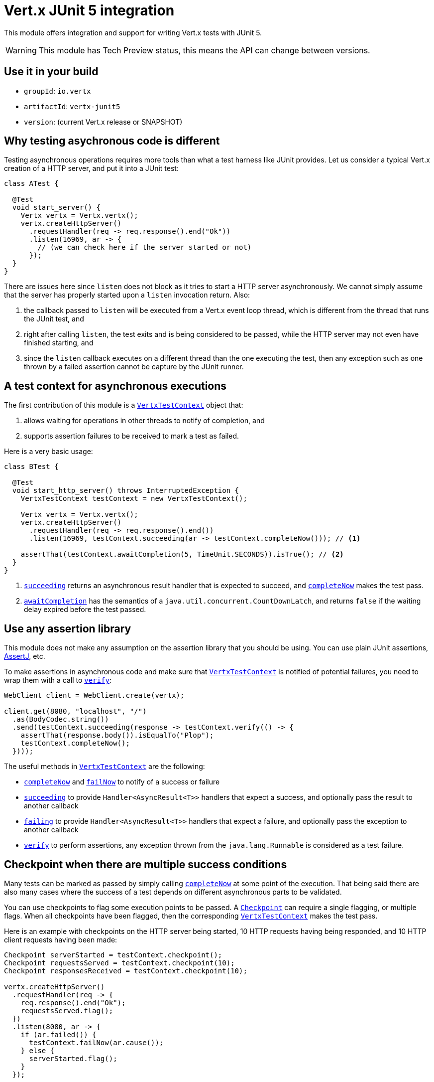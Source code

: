 = Vert.x JUnit 5 integration

This module offers integration and support for writing Vert.x tests with JUnit 5.

WARNING: This module has Tech Preview status, this means the API can change between versions.

== Use it in your build

* `groupId`: `io.vertx`
* `artifactId`: `vertx-junit5`
* `version`: (current Vert.x release or SNAPSHOT)

== Why testing asychronous code is different

Testing asynchronous operations requires more tools than what a test harness like JUnit provides.
Let us consider a typical Vert.x creation of a HTTP server, and put it into a JUnit test:

[source,java]
----
class ATest {

  @Test
  void start_server() {
    Vertx vertx = Vertx.vertx();
    vertx.createHttpServer()
      .requestHandler(req -> req.response().end("Ok"))
      .listen(16969, ar -> {
        // (we can check here if the server started or not)
      });
  }
}
----

There are issues here since `listen` does not block as it tries to start a HTTP server asynchronously.
We cannot simply assume that the server has properly started upon a `listen` invocation return.
Also:

1. the callback passed to `listen` will be executed from a Vert.x event loop thread, which is different from the thread that runs the JUnit test, and
2. right after calling `listen`, the test exits and is being considered to be passed, while the HTTP server may not even have finished starting, and
3. since the `listen` callback executes on a different thread than the one executing the test, then any exception such as one thrown by a failed assertion cannot be capture by the JUnit runner.

== A test context for asynchronous executions

The first contribution of this module is a `link:../../apidocs/io/vertx/junit5/VertxTestContext.html[VertxTestContext]` object that:

1. allows waiting for operations in other threads to notify of completion, and
2. supports assertion failures to be received to mark a test as failed.

Here is a very basic usage:

[source,java]
----
class BTest {

  @Test
  void start_http_server() throws InterruptedException {
    VertxTestContext testContext = new VertxTestContext();

    Vertx vertx = Vertx.vertx();
    vertx.createHttpServer()
      .requestHandler(req -> req.response().end())
      .listen(16969, testContext.succeeding(ar -> testContext.completeNow())); // <1>

    assertThat(testContext.awaitCompletion(5, TimeUnit.SECONDS)).isTrue(); // <2>
  }
}
----
<1> `link:../../apidocs/io/vertx/junit5/VertxTestContext.html#succeeding--[succeeding]` returns an asynchronous result handler that is expected to succeed, and `link:../../apidocs/io/vertx/junit5/VertxTestContext.html#completeNow--[completeNow]` makes the test pass.
<2> `link:../../apidocs/io/vertx/junit5/VertxTestContext.html#awaitCompletion-long-java.util.concurrent.TimeUnit-[awaitCompletion]` has the semantics of a `java.util.concurrent.CountDownLatch`, and returns `false` if the waiting delay expired before the test passed.

== Use any assertion library

This module does not make any assumption on the assertion library that you should be using.
You can use plain JUnit assertions, http://joel-costigliola.github.io/assertj/[AssertJ], etc.

To make assertions in asynchronous code and make sure that `link:../../apidocs/io/vertx/junit5/VertxTestContext.html[VertxTestContext]` is notified of potential failures, you need to wrap them with a call to `link:../../apidocs/io/vertx/junit5/VertxTestContext.html#verify-java.lang.Runnable-[verify]`:

[source,java]
----
WebClient client = WebClient.create(vertx);

client.get(8080, "localhost", "/")
  .as(BodyCodec.string())
  .send(testContext.succeeding(response -> testContext.verify(() -> {
    assertThat(response.body()).isEqualTo("Plop");
    testContext.completeNow();
  })));
----

The useful methods in `link:../../apidocs/io/vertx/junit5/VertxTestContext.html[VertxTestContext]` are the following:

* `link:../../apidocs/io/vertx/junit5/VertxTestContext.html#completeNow--[completeNow]` and `link:../../apidocs/io/vertx/junit5/VertxTestContext.html#failNow-java.lang.Throwable-[failNow]` to notify of a success or failure
* `link:../../apidocs/io/vertx/junit5/VertxTestContext.html#succeeding--[succeeding]` to provide `Handler<AsyncResult<T>>` handlers that expect a success, and optionally pass the result to another callback
* `link:../../apidocs/io/vertx/junit5/VertxTestContext.html#failing--[failing]` to provide `Handler<AsyncResult<T>>` handlers that expect a failure, and optionally pass the exception to another callback
* `link:../../apidocs/io/vertx/junit5/VertxTestContext.html#verify-java.lang.Runnable-[verify]` to perform assertions, any exception thrown from the `java.lang.Runnable` is considered as a test failure.

== Checkpoint when there are multiple success conditions

Many tests can be marked as passed by simply calling `link:../../apidocs/io/vertx/junit5/VertxTestContext.html#completeNow--[completeNow]` at some point of the execution.
That being said there are also many cases where the success of a test depends on different asynchronous parts to be validated.

You can use checkpoints to flag some execution points to be passed.
A `link:../../apidocs/io/vertx/junit5/Checkpoint.html[Checkpoint]` can require a single flagging, or multiple flags.
When all checkpoints have been flagged, then the corresponding `link:../../apidocs/io/vertx/junit5/VertxTestContext.html[VertxTestContext]` makes the test pass.

Here is an example with checkpoints on the HTTP server being started, 10 HTTP requests having being responded, and 10 HTTP client requests having been made:

[source,java]
----
Checkpoint serverStarted = testContext.checkpoint();
Checkpoint requestsServed = testContext.checkpoint(10);
Checkpoint responsesReceived = testContext.checkpoint(10);

vertx.createHttpServer()
  .requestHandler(req -> {
    req.response().end("Ok");
    requestsServed.flag();
  })
  .listen(8080, ar -> {
    if (ar.failed()) {
      testContext.failNow(ar.cause());
    } else {
      serverStarted.flag();
    }
  });

WebClient client = WebClient.create(vertx);
for (int i = 0; i < 10; i++) {
  client.get(8080, "localhost", "/")
    .as(BodyCodec.string())
    .send(ar -> {
      if (ar.failed()) {
        testContext.failNow(ar.cause());
      } else {
        testContext.verify(() -> assertThat(ar.result().body()).isEqualTo("Ok"));
        responsesReceived.flag();
      }
    });
}
----

== Integration with JUnit 5

JUnit 5 provides a different model compared to the previous versions.

The Vert.x integration is primarily done using the `link:../../apidocs/io/vertx/junit5/VertxExtension.html[VertxExtension]` class, and using test parameter injection of `Vertx` and `VertxTestContext` instances:

[source,java]
----
class CTest {

  @ExtendWith(VertxExtension.class)
  class SomeTest {

    @Test
    void some_test(Vertx vertx, VertxTestContext testContext) {
      // (...)
    }
  }
}
----

The test is automatically wrapped around the `link:../../apidocs/io/vertx/junit5/VertxTestContext.html[VertxTestContext]` instance lifecycle, so you don't need to insert `link:../../apidocs/io/vertx/junit5/VertxTestContext.html#awaitCompletion-long-java.util.concurrent.TimeUnit-[awaitCompletion]` calls yourself:

[source,java]
----
class DTest {

  @ExtendWith(VertxExtension.class)
  class SomeTest {

    @RepeatedTest(3)
    void http_server_check_response(Vertx vertx, VertxTestContext testContext) {
      vertx.deployVerticle(new HttpServerVerticle(), testContext.succeeding(id -> {
        WebClient client = WebClient.create(vertx);
        client.get(8080, "localhost", "/")
          .as(BodyCodec.string())
          .send(testContext.succeeding(response -> testContext.verify(() -> {
            assertThat(response.body()).isEqualTo("Plop");
            testContext.completeNow();
          })));
      }));
    }
  }
}
----

NOTE: The `Vertx` instance is not clustered and has the default configuration. If you need something else then just don't use injection on that parameter and prepare a `Vertx` object by yourself.

It is also possible to customize the default `link:../../apidocs/io/vertx/junit5/VertxTestContext.html[VertxTestContext]` timeout using the `link:../../apidocs/io/vertx/junit5/Timeout.html[@Timeout]` annotation either on test classes or methods:

[source,java]
----
class ETest {

  @ExtendWith(VertxExtension.class)
  class SomeTest {

    @Test
    @Timeout(value = 10, timeUnit = TimeUnit.SECONDS)
    void some_test(Vertx vertx, VertxTestContext context) {
      // (...)
    }
  }
}
----
